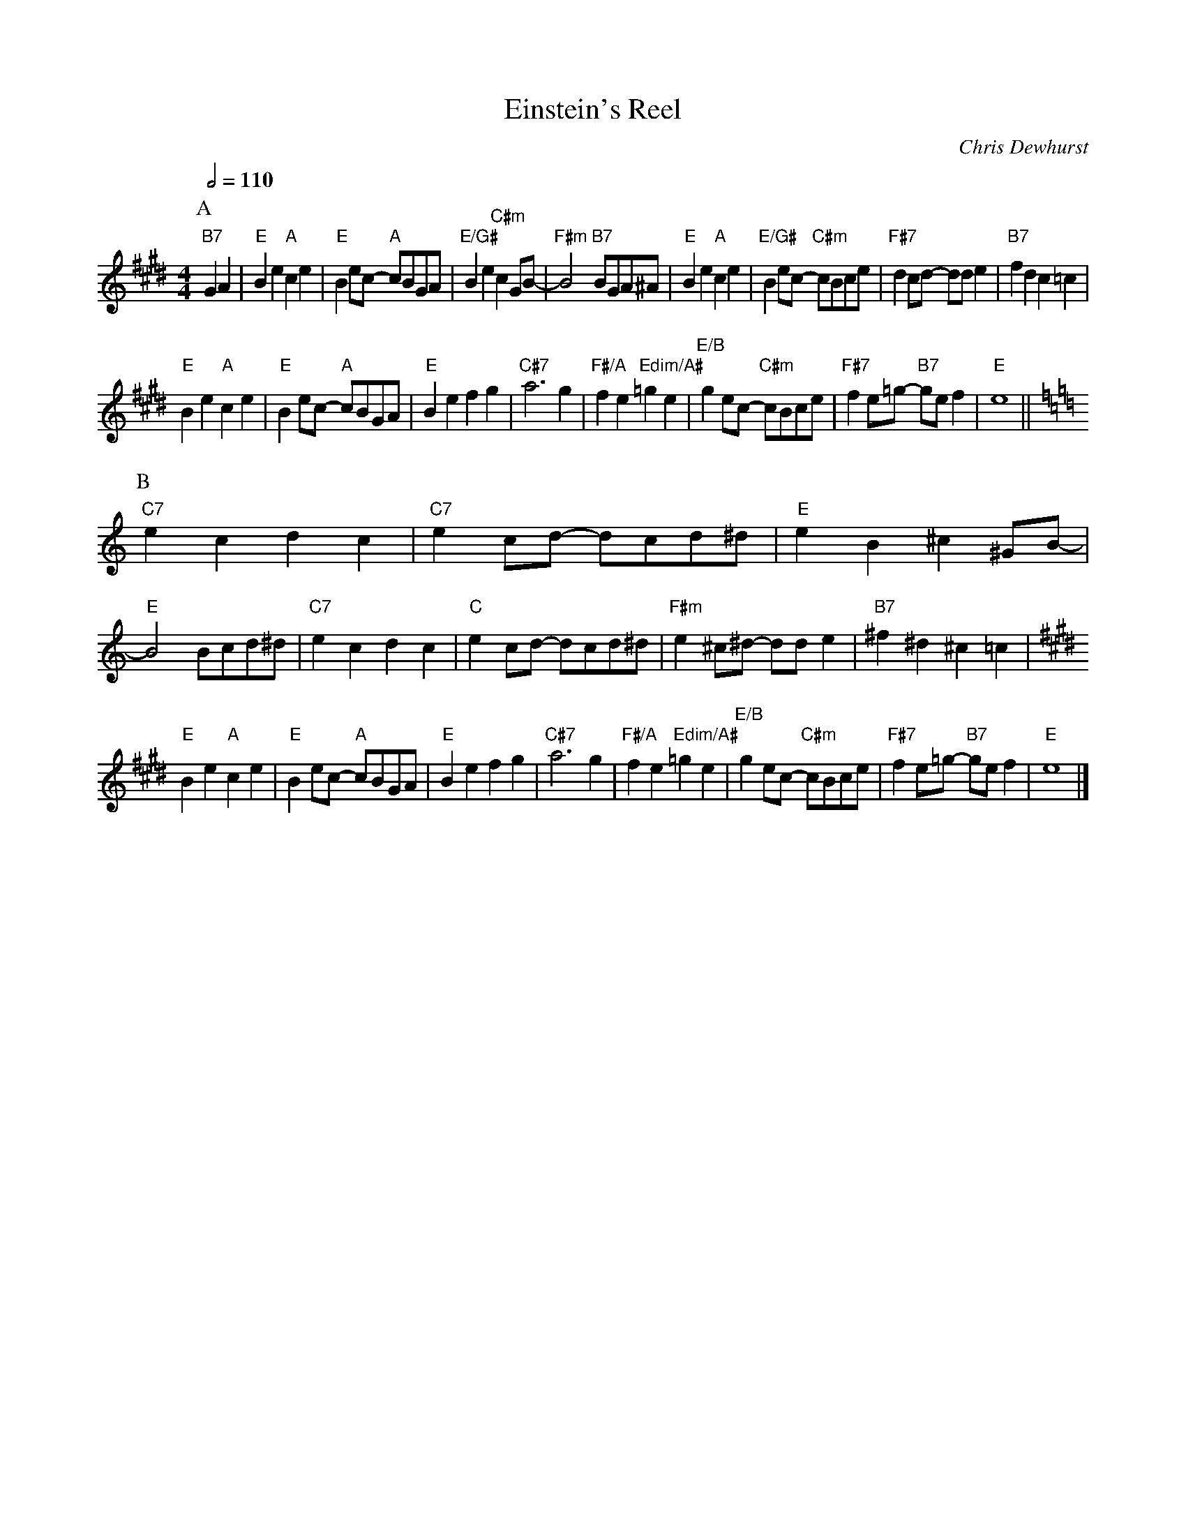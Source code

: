 X:217
T:Einstein's Reel
C:Chris Dewhurst
S:Colin Hume's website,  colinhume.com  - chords can also be printed below the stave.
Q:1/2=110
M:4/4
%%MIDI chordname dim 0 3 6 9
L:1/4
K:E
P:A
"B7"GA | "E"Be "A"ce | "E"Be/c/ -"A"c/B/G/A/ | "E/G#"Be "C#m"cG/B/- | "F#m"B2 "B7"B/G/A/^A/ |\
"E"Be "A"ce | "E/G#"Be/c/ -"C#m"c/B/c/e/ | "F#7"dc/d/ -d/d/e | "B7"fd c=c |
"E"Be "A"ce | "E"Be/c/ -"A"c/B/G/A/ | "E"Be fg | "C#7"a3g |\
"F#/A"fe "Edim/A#"=ge | "E/B"ge/c/ -"C#m"c/B/c/e/ | "F#7"fe/=g/ -"B7"g/e/f | "E"e4 ||
P:B
K:C
"C7"ec dc | "C7"ec/d/ -d/c/d/^d/ | "E"eB ^c^G/B/- | "E"B2 B/c/d/^d/ |\
"C7"ec dc | "C"ec/d/ -d/c/d/^d/ | "F#m"e^c/^d/ -d/d/e | "B7"^f^d ^c=c |
K:E
"E"Be "A"ce | "E"Be/c/ -"A"c/B/G/A/ | "E"Be fg | "C#7"a3g |\
"F#/A"fe "Edim/A#"=ge | "E/B"ge/c/ -"C#m"c/B/c/e/ | "F#7"fe/=g/ -"B7"g/e/f | "E"e4 |]
